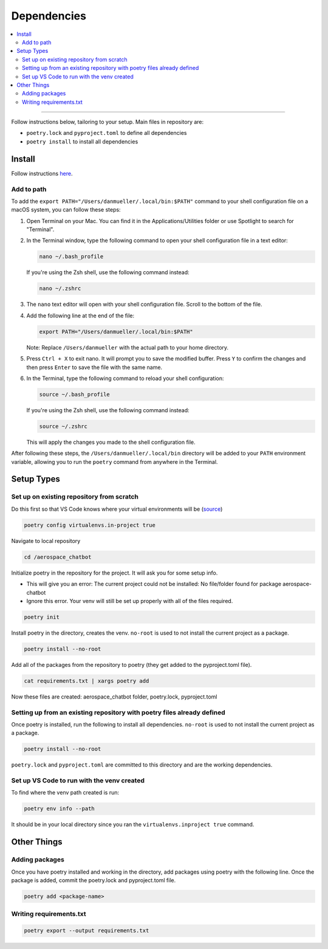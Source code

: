 Dependencies
============
.. contents::
   :local:
   :depth: 2

----

Follow instructions below, tailoring to your setup. Main files in repository are:

- ``poetry.lock`` and ``pyproject.toml`` to define all dependencies

- ``poetry install`` to install all dependencies

Install
-------
Follow instructions `here <https://python-poetry.org/docs/#installing-with-the-official-installer>`__.

Add to path
```````````
To add the ``export PATH="/Users/danmueller/.local/bin:$PATH"`` command to your shell configuration file on a macOS system, you can follow these steps:

1. Open Terminal on your Mac. You can find it in the Applications/Utilities folder or use Spotlight to search for "Terminal".

2. In the Terminal window, type the following command to open your shell configuration file in a text editor:

   .. code-block:: shell

      nano ~/.bash_profile

   If you're using the Zsh shell, use the following command instead:

   .. code-block:: shell

      nano ~/.zshrc

3. The ``nano`` text editor will open with your shell configuration file. Scroll to the bottom of the file.

4. Add the following line at the end of the file:

   .. code-block:: shell

      export PATH="/Users/danmueller/.local/bin:$PATH"

   Note: Replace ``/Users/danmueller`` with the actual path to your home directory.

5. Press ``Ctrl + X`` to exit nano. It will prompt you to save the modified buffer. Press ``Y`` to confirm the changes and then press ``Enter`` to save the file with the same name.

6. In the Terminal, type the following command to reload your shell configuration:

   .. code-block:: shell

      source ~/.bash_profile

   If you're using the Zsh shell, use the following command instead:

   .. code-block:: shell

      source ~/.zshrc

   This will apply the changes you made to the shell configuration file.

After following these steps, the ``/Users/danmueller/.local/bin`` directory will be added to your ``PATH`` environment variable, allowing you to run the ``poetry`` command from anywhere in the Terminal.

Setup Types
-----------

Set up on existing repository from scratch
``````````````````````````````````````````
Do this first so that VS Code knows where your virtual environments will be (`source <https://stackoverflow.com/questions/59882884/vscode-doesnt-show-poetry-virtualenvs-in-select-interpreter-option>`_)

.. code-block:: shell

   poetry config virtualenvs.in-project true

Navigate to local repository

.. code-block:: shell

   cd /aerospace_chatbot

Initialize poetry in the repository for the project. It will ask you for some setup info. 

- This will give you an error: The current project could not be installed: No file/folder found for package aerospace-chatbot

- Ignore this error. Your venv will still be set up properly with all of the files required.

.. code-block:: shell

   poetry init

Install poetry in the directory, creates the venv. ``no-root`` is used to not install the current project as a package.

.. code-block:: shell

   poetry install --no-root

Add all of the packages from the repository to poetry (they get added to the pyproject.toml file).

.. code-block:: shell

   cat requirements.txt | xargs poetry add

Now these files are created: aerospace_chatbot folder, poetry.lock, pyproject.toml

Setting up from an existing repository with poetry files already defined
````````````````````````````````````````````````````````````````````````
Once poetry is installed, run the following to install all dependencies. ``no-root`` is used to not install the current project as a package.

.. code-block:: shell

   poetry install --no-root

``poetry.lock`` and ``pyproject.toml`` are committed to this directory and are the working dependencies.

Set up VS Code to run with the venv created
````````````````````````````````````````````
To find where the venv path created is run:

.. code-block:: shell

   poetry env info --path

It should be in your local directory since you ran the ``virtualenvs.inproject true`` command.

Other Things
------------
Adding packages
```````````````
Once you have poetry installed and working in the directory, add packages using poetry with the following line. Once the package is added, commit the poetry.lock and pyproject.toml file.

.. code-block:: shell

   poetry add <package-name>

Writing requirements.txt
````````````````````````

.. code-block:: shell

   poetry export --output requirements.txt
